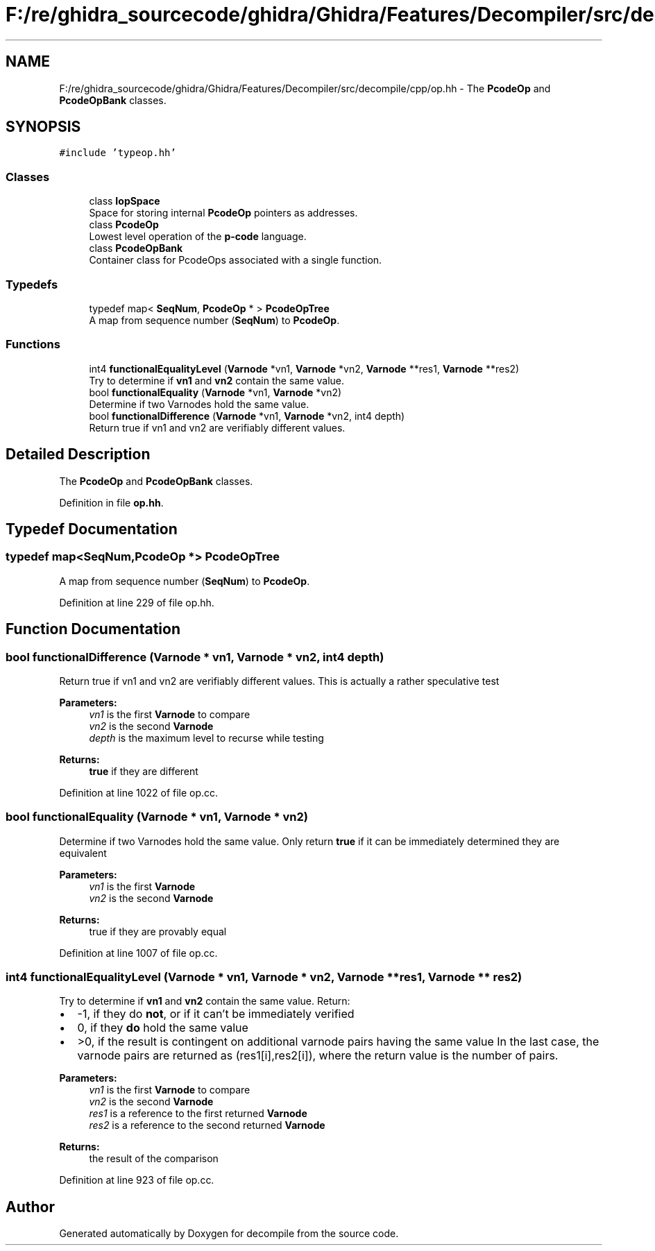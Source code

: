 .TH "F:/re/ghidra_sourcecode/ghidra/Ghidra/Features/Decompiler/src/decompile/cpp/op.hh" 3 "Sun Apr 14 2019" "decompile" \" -*- nroff -*-
.ad l
.nh
.SH NAME
F:/re/ghidra_sourcecode/ghidra/Ghidra/Features/Decompiler/src/decompile/cpp/op.hh \- The \fBPcodeOp\fP and \fBPcodeOpBank\fP classes\&.  

.SH SYNOPSIS
.br
.PP
\fC#include 'typeop\&.hh'\fP
.br

.SS "Classes"

.in +1c
.ti -1c
.RI "class \fBIopSpace\fP"
.br
.RI "Space for storing internal \fBPcodeOp\fP pointers as addresses\&. "
.ti -1c
.RI "class \fBPcodeOp\fP"
.br
.RI "Lowest level operation of the \fBp-code\fP language\&. "
.ti -1c
.RI "class \fBPcodeOpBank\fP"
.br
.RI "Container class for PcodeOps associated with a single function\&. "
.in -1c
.SS "Typedefs"

.in +1c
.ti -1c
.RI "typedef map< \fBSeqNum\fP, \fBPcodeOp\fP * > \fBPcodeOpTree\fP"
.br
.RI "A map from sequence number (\fBSeqNum\fP) to \fBPcodeOp\fP\&. "
.in -1c
.SS "Functions"

.in +1c
.ti -1c
.RI "int4 \fBfunctionalEqualityLevel\fP (\fBVarnode\fP *vn1, \fBVarnode\fP *vn2, \fBVarnode\fP **res1, \fBVarnode\fP **res2)"
.br
.RI "Try to determine if \fBvn1\fP and \fBvn2\fP contain the same value\&. "
.ti -1c
.RI "bool \fBfunctionalEquality\fP (\fBVarnode\fP *vn1, \fBVarnode\fP *vn2)"
.br
.RI "Determine if two Varnodes hold the same value\&. "
.ti -1c
.RI "bool \fBfunctionalDifference\fP (\fBVarnode\fP *vn1, \fBVarnode\fP *vn2, int4 depth)"
.br
.RI "Return true if vn1 and vn2 are verifiably different values\&. "
.in -1c
.SH "Detailed Description"
.PP 
The \fBPcodeOp\fP and \fBPcodeOpBank\fP classes\&. 


.PP
Definition in file \fBop\&.hh\fP\&.
.SH "Typedef Documentation"
.PP 
.SS "typedef map<\fBSeqNum\fP,\fBPcodeOp\fP *> \fBPcodeOpTree\fP"

.PP
A map from sequence number (\fBSeqNum\fP) to \fBPcodeOp\fP\&. 
.PP
Definition at line 229 of file op\&.hh\&.
.SH "Function Documentation"
.PP 
.SS "bool functionalDifference (\fBVarnode\fP * vn1, \fBVarnode\fP * vn2, int4 depth)"

.PP
Return true if vn1 and vn2 are verifiably different values\&. This is actually a rather speculative test 
.PP
\fBParameters:\fP
.RS 4
\fIvn1\fP is the first \fBVarnode\fP to compare 
.br
\fIvn2\fP is the second \fBVarnode\fP 
.br
\fIdepth\fP is the maximum level to recurse while testing 
.RE
.PP
\fBReturns:\fP
.RS 4
\fBtrue\fP if they are different 
.RE
.PP

.PP
Definition at line 1022 of file op\&.cc\&.
.SS "bool functionalEquality (\fBVarnode\fP * vn1, \fBVarnode\fP * vn2)"

.PP
Determine if two Varnodes hold the same value\&. Only return \fBtrue\fP if it can be immediately determined they are equivalent 
.PP
\fBParameters:\fP
.RS 4
\fIvn1\fP is the first \fBVarnode\fP 
.br
\fIvn2\fP is the second \fBVarnode\fP 
.RE
.PP
\fBReturns:\fP
.RS 4
true if they are provably equal 
.RE
.PP

.PP
Definition at line 1007 of file op\&.cc\&.
.SS "int4 functionalEqualityLevel (\fBVarnode\fP * vn1, \fBVarnode\fP * vn2, \fBVarnode\fP ** res1, \fBVarnode\fP ** res2)"

.PP
Try to determine if \fBvn1\fP and \fBvn2\fP contain the same value\&. Return:
.IP "\(bu" 2
-1, if they do \fBnot\fP, or if it can't be immediately verified
.IP "\(bu" 2
0, if they \fBdo\fP hold the same value
.IP "\(bu" 2
>0, if the result is contingent on additional varnode pairs having the same value In the last case, the varnode pairs are returned as (res1[i],res2[i]), where the return value is the number of pairs\&. 
.PP
\fBParameters:\fP
.RS 4
\fIvn1\fP is the first \fBVarnode\fP to compare 
.br
\fIvn2\fP is the second \fBVarnode\fP 
.br
\fIres1\fP is a reference to the first returned \fBVarnode\fP 
.br
\fIres2\fP is a reference to the second returned \fBVarnode\fP 
.RE
.PP
\fBReturns:\fP
.RS 4
the result of the comparison 
.RE
.PP

.PP

.PP
Definition at line 923 of file op\&.cc\&.
.SH "Author"
.PP 
Generated automatically by Doxygen for decompile from the source code\&.
